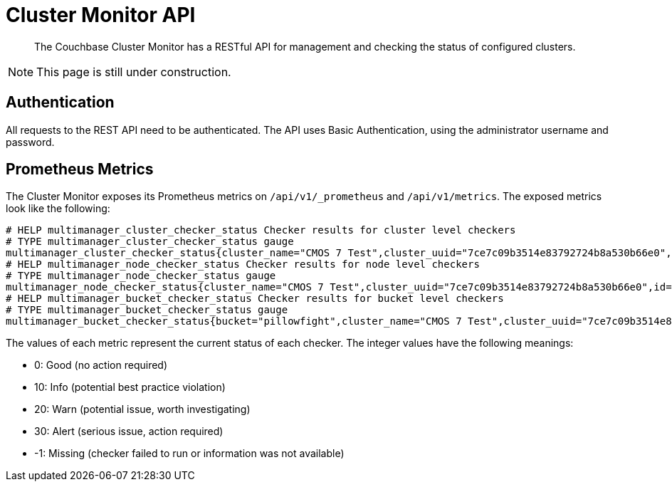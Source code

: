 = Cluster Monitor API
:page-status: UNDER CONSTRUCTION

[abstract]
The Couchbase Cluster Monitor has a RESTful API for management and checking the status of configured clusters.

[NOTE]
====
This page is still under construction.
====

== Authentication

All requests to the REST API need to be authenticated.
The API uses Basic Authentication, using the administrator username and password.

== Prometheus Metrics

The Cluster Monitor exposes its Prometheus metrics on `/api/v1/_prometheus` and `/api/v1/metrics`.
The exposed metrics look like the following:

----
# HELP multimanager_cluster_checker_status Checker results for cluster level checkers
# TYPE multimanager_cluster_checker_status gauge
multimanager_cluster_checker_status{cluster_name="CMOS 7 Test",cluster_uuid="7ce7c09b3514e83792724b8a530b66e0",id="CB90002",name="singleOrTwoNodeCluster"} 0
# HELP multimanager_node_checker_status Checker results for node level checkers
# TYPE multimanager_node_checker_status gauge
multimanager_node_checker_status{cluster_name="CMOS 7 Test",cluster_uuid="7ce7c09b3514e83792724b8a530b66e0",id="CB90001",name="oneServicePerNode",node_name="10.145.212.101:18091",node_uuid="730c37dace488f37f47c397f376c1c05"} 1
# HELP multimanager_bucket_checker_status Checker results for bucket level checkers
# TYPE multimanager_bucket_checker_status gauge
multimanager_bucket_checker_status{bucket="pillowfight",cluster_name="CMOS 7 Test",cluster_uuid="7ce7c09b3514e83792724b8a530b66e0",id="CB90009",name="missingActiveVBuckets"} 2
----

The values of each metric represent the current status of each checker.
The integer values have the following meanings:

* 0: Good (no action required)
* 10: Info (potential best practice violation)
* 20: Warn (potential issue, worth investigating)
* 30: Alert (serious issue, action required)
* -1: Missing (checker failed to run or information was not available)
